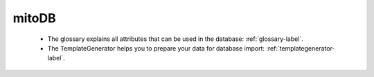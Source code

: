 mitoDB
=======

    * The glossary explains all attributes that can be used in the database: :ref:`glossary-label`.

    * The TemplateGenerator helps you to prepare your data for database import: :ref:`templategenerator-label`.


